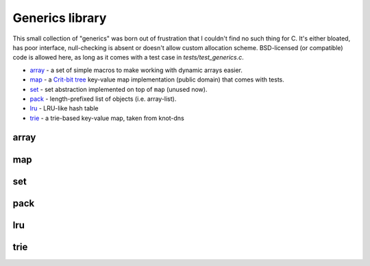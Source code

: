 Generics library
----------------

This small collection of "generics" was born out of frustration that I couldn't find no
such thing for C. It's either bloated, has poor interface, null-checking is absent or
doesn't allow custom allocation scheme. BSD-licensed (or compatible) code is allowed here,
as long as it comes with a test case in `tests/test_generics.c`.

* array_ - a set of simple macros to make working with dynamic arrays easier.
* map_ - a `Crit-bit tree`_ key-value map implementation (public domain) that comes with tests.
* set_ - set abstraction implemented on top of ``map`` (unused now).
* pack_ - length-prefixed list of objects (i.e. array-list).
* lru_ - LRU-like hash table
* trie_ - a trie-based key-value map, taken from knot-dns

array
~~~~~

.. doxygenfile:: array.h
   :project: libkres

map
~~~

.. doxygenfile:: map.h
   :project: libkres

set
~~~

.. doxygenfile:: set.h
   :project: libkres

pack
~~~~

.. doxygenfile:: pack.h
   :project: libkres

lru
~~~

.. doxygenfile:: lru.h
   :project: libkres

trie
~~~~

.. doxygenfile:: trie.h
   :project: libkres


.. _`Crit-bit tree`: https://cr.yp.to/critbit.html 
